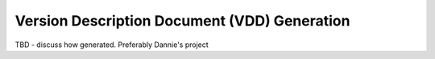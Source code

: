 .. SPDX-License-Identifier: CC-BY-SA-4.0

.. Copyright (C) 2018.
.. COMMENT: RTEMS Foundation, The RTEMS Documentation Project


Version Description Document (VDD) Generation
*********************************************

TBD - discuss how generated. Preferably Dannie's project
